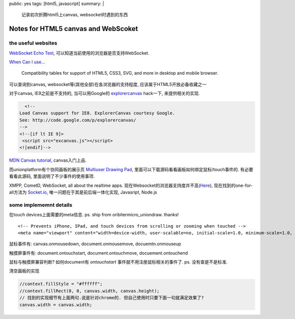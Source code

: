 public: yes
tags: [html5, javascript]
summary: |
  记录初次折腾html5上canvas, websocket时遇到的东西

============================================
Notes for HTML5 canvas and WebScoket
============================================

the useful websites
----------------------

`WebSocket Echo Test <http://websocket.org/echo.html>`_, 可以知道当前使用的浏览器是否支持WebSocket.

`When Can I use... <http://caniuse.com>`_

  Compatibility tables for support of HTML5, CSS3, SVG,
  and more in desktop and mobile browser.

可以查询到canvas, websocket等(其他全部)在各浏览器的支持程度, 应该属于HTML5开放必备收藏之一

对于canvas, IE9之前是不支持的, 当可以用Google的 `explorercanvas <http://code.google.com/p/explorercanvas/>`_ hack一下, 来提供相关的实现.

.. sourcecode:: html

     <!--
   Load Canvas support for IE8. ExplorerCanvas courtesy Google. 
   See: http://code.google.com/p/explorercanvas/
   -->
   <!--[if lt IE 9]>
    <script src="excanvas.js"></script>
   <![endif]-->

`MDN Canvas tutorial <https://developer.mozilla.org/en/Canvas_tutorial>`_, canvas入门上品. 

而unionplatform有个协同画板的展示页 `Multiuser Drawing Pad <http://www.unionplatform.com/?page_id=2762>`_, 里面可以下载源码看看画板如何绑定鼠标/touch事件的. 有必要看看此源码, 里面说明了不少事件的使用事项.

XMPP, CometD, WebSocket, all about the realtime apps. 现在Websocket的浏览器支持度并不高(`Here <http://caniuse.com/#feat=websockets>`_), 现在找到的one-for-all方法为 `Socket.io <http://socket.io>`_, 唯一问题在于其是前后端一体化实现, Javasript, Node.js


some implememnt details
------------------------

在touch devices上面需要的meta信息. ps. ship from oribitermicro_uniondraw. thanks!

::
  
  <!-- Prevents iPhone, IPad, and touch devices from scrolling or zooming when touched -->
  <meta name="viewport" content="width=device-width, user-scalable=no, initial-scale=1.0, minimum-scale=1.0, maximum-scale=1.0" />

鼠标事件有: canvas.onmousedown, document.onmousemove, docuemtn.onmouseup

触摸屏事件有: document.ontouchstart, document.ontouchmove, docuement.ontouchend

鼠标与触摸屏兼容判断? 如何document有 *ontouchstart* 事件就不用注册鼠标相关的事件了. ps. 没有查是不是标准.

清空画板的实现

.. sourcecode:: javascritp
   
   //context.fillStyle = "#ffffff";
   //context.fillRect(0, 0, canvas.width, canvas.height); 
   // 找到的实现细节有上面两句.说是针对chrome的. 但自己使用时只要下面一句就满足效果了?
   canvas.width = canvas.width;

